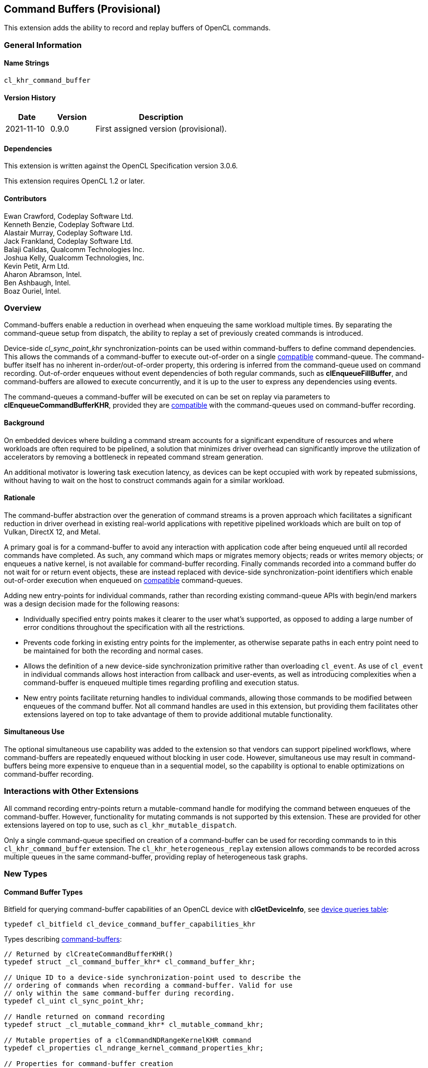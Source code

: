 // Copyright 2018-2021 The Khronos Group. This work is licensed under a
// Creative Commons Attribution 4.0 International License; see
// http://creativecommons.org/licenses/by/4.0/

[[cl_khr_command_buffer]]
== Command Buffers (Provisional)

This extension adds the ability to record and replay buffers of OpenCL commands.

=== General Information

==== Name Strings

`cl_khr_command_buffer`

==== Version History

[cols="1,1,3",options="header",]
|====
| *Date*     | *Version* | *Description*
| 2021-11-10 | 0.9.0     | First assigned version (provisional).
|====

==== Dependencies

This extension is written against the OpenCL Specification version 3.0.6.

This extension requires OpenCL 1.2 or later.

==== Contributors

Ewan Crawford, Codeplay Software Ltd. +
Kenneth Benzie, Codeplay Software Ltd. +
Alastair Murray, Codeplay Software Ltd. +
Jack Frankland, Codeplay Software Ltd. +
Balaji Calidas, Qualcomm Technologies Inc. +
Joshua Kelly, Qualcomm Technologies, Inc. +
Kevin Petit, Arm Ltd. +
Aharon Abramson, Intel. +
Ben Ashbaugh, Intel. +
Boaz Ouriel, Intel. +

=== Overview

Command-buffers enable a reduction in overhead when enqueuing the same
workload multiple times. By separating the command-queue setup from dispatch,
the ability to replay a set of previously created commands is introduced.

Device-side _cl_sync_point_khr_ synchronization-points can be used within
command-buffers to define command dependencies. This allows the commands of a
command-buffer to execute out-of-order on a single <<compatible, compatible>>
command-queue. The command-buffer itself has no inherent in-order/out-of-order
property, this ordering is inferred from the command-queue used on command
recording. Out-of-order enqueues without event dependencies of both regular
commands, such as *clEnqueueFillBuffer*, and command-buffers are allowed to
execute concurrently, and it is up to the user to express any dependencies using
events.

The command-queues a command-buffer will be executed on can be set on replay via
parameters to *clEnqueueCommandBufferKHR*, provided they are
<<compatible, compatible>> with the command-queues used on command-buffer
recording.

==== Background

On embedded devices where building a command stream accounts for a significant
expenditure of resources and where workloads are often required to be pipelined,
a solution that minimizes driver overhead can significantly improve the
utilization of accelerators by removing a bottleneck in repeated command stream
generation.

An additional motivator is lowering task execution latency, as devices can be
kept occupied with work by repeated submissions, without having to wait on
the host to construct commands again for a similar workload.

==== Rationale

The command-buffer abstraction over the generation of command streams is a
proven approach which facilitates a significant reduction in driver overhead in
existing real-world applications with repetitive pipelined workloads which are
built on top of Vulkan, DirectX 12, and Metal.

A primary goal is for a command-buffer to avoid any interaction with
application code after being enqueued until all recorded commands have
completed. As such, any command which maps or migrates memory objects; reads
or writes memory objects; or enqueues a native kernel, is not available for
command-buffer recording. Finally commands recorded into a command buffer do
not wait for or return event objects, these are instead replaced with
device-side synchronization-point identifiers which enable out-of-order
execution when enqueued on <<compatible, compatible>> command-queues.

Adding new entry-points for individual commands, rather than recording existing
command-queue APIs with begin/end markers was a design decision made for the
following reasons:

* Individually specified entry points makes it clearer to the user what's
  supported, as opposed to adding a large number of error conditions
  throughout the specification with all the restrictions.

* Prevents code forking in existing entry points for the implementer, as
  otherwise separate paths in each entry point need to be maintained for both
  the recording and normal cases.

* Allows the definition of a new device-side synchronization primitive rather
  than overloading `cl_event`. As use of `cl_event` in individual commands
  allows host interaction from callback and user-events, as well as introducing
  complexities when a command-buffer is enqueued multiple times regarding
  profiling and execution status.

* New entry points facilitate returning handles to individual commands, allowing
  those commands to be modified between enqueues of the command buffer. Not all
  command handles are used in this extension, but providing them facilitates
  other extensions layered on top to take advantage of them to provide additional
  mutable functionality.

==== Simultaneous Use

The optional simultaneous use capability was added to the extension so that
vendors can support pipelined workflows, where command-buffers are repeatedly
enqueued without blocking in user code. However, simultaneous use may result in
command-buffers being more expensive to enqueue than in a sequential model, so
the capability is optional to enable optimizations on command-buffer recording.

=== Interactions with Other Extensions

All command recording entry-points return a mutable-command handle for
modifying the command between enqueues of the command-buffer. However,
functionality for mutating commands is not supported by this
extension. These are provided for other extensions layered on top to use,
such as `cl_khr_mutable_dispatch`.

Only a single command-queue specified on creation of a command-buffer can
be used for recording commands to in this `cl_khr_command_buffer` extension.
The `cl_khr_heterogeneous_replay` extension allows commands to be recorded across
multiple queues in the same command-buffer, providing replay of heterogeneous
task graphs.

=== New Types

====  Command Buffer Types

Bitfield for querying command-buffer capabilities of an OpenCL device with
*clGetDeviceInfo*, see <<command-buffer-queries, device queries table>>:
[source]
----
typedef cl_bitfield cl_device_command_buffer_capabilities_khr
----

Types describing <<command-buffers, command-buffers>>:

[source]
----
// Returned by clCreateCommandBufferKHR()
typedef struct _cl_command_buffer_khr* cl_command_buffer_khr;

// Unique ID to a device-side synchronization-point used to describe the
// ordering of commands when recording a command-buffer. Valid for use
// only within the same command-buffer during recording.
typedef cl_uint cl_sync_point_khr;

// Handle returned on command recording
typedef struct _cl_mutable_command_khr* cl_mutable_command_khr;

// Mutable properties of a clCommandNDRangeKernelKHR command
typedef cl_properties cl_ndrange_kernel_command_properties_khr;

// Properties for command-buffer creation
typedef cl_properties cl_command_buffer_properties_khr;

// Bitfield representing flags for command-buffers
typedef cl_bitfield cl_command_buffer_flags_khr;

// Enumerated type for use in clGetCommandBufferInfoKHR()
typedef cl_uint cl_command_buffer_info_khr;

// Return type for CL_COMMAND_BUFFER_STATE_KHR in clGetCommandBufferInfoKHR()
typedef cl_uint cl_command_buffer_state_khr;
----

=== New API Functions

Command-buffer entry points from <<command-buffers, Section 5.X>>:
[source]
----
cl_command_buffer_khr clCreateCommandBufferKHR(
    cl_uint num_queues,
    const cl_command_queue* queues,
    const cl_command_buffer_properties_khr* properties,
    cl_int* errcode_ret);

cl_int clRetainCommandBufferKHR(cl_command_buffer_khr command_buffer);

cl_int clReleaseCommandBufferKHR(cl_command_buffer_khr command_buffer);

cl_int clFinalizeCommandBufferKHR(cl_command_buffer_khr command_buffer);

cl_int clEnqueueCommandBufferKHR(
    cl_uint num_queues,
    cl_command_queue* queues,
    cl_command_buffer_khr command_buffer,
    cl_uint num_events_in_wait_list,
    const cl_event* event_wait_list,
    cl_event* event);

cl_int clCommandBarrierWithWaitListKHR(
    cl_command_buffer_khr command_buffer,
    cl_command_queue command_queue,
    cl_uint num_sync_points_in_wait_list,
    const cl_sync_point_khr* sync_point_wait_list,
    cl_sync_point_khr* sync_point,
    cl_mutable_command_khr* mutable_handle);

cl_int clCommandCopyBufferKHR(
    cl_command_buffer_khr command_buffer,
    cl_command_queue command_queue,
    cl_mem src_buffer,
    cl_mem dst_buffer,
    size_t src_offset,
    size_t dst_offset,
    size_t size,
    cl_uint num_sync_points_in_wait_list,
    const cl_sync_point_khr* sync_point_wait_list,
    cl_sync_point_khr* sync_point,
    cl_mutable_command_khr* mutable_handle);

cl_int clCommandCopyBufferRectKHR(
    cl_command_buffer_khr command_buffer,
    cl_command_queue command_queue,
    cl_mem src_buffer,
    cl_mem dst_buffer,
    const size_t* src_origin,
    const size_t* dst_origin,
    const size_t* region,
    size_t src_row_pitch,
    size_t src_slice_pitch,
    size_t dst_row_pitch,
    size_t dst_slice_pitch,
    cl_uint num_sync_points_in_wait_list,
    const cl_sync_point_khr* sync_point_wait_list,
    cl_sync_point_khr* sync_point,
    cl_mutable_command_khr* mutable_handle);

cl_int clCommandCopyBufferToImageKHR(
    cl_command_buffer_khr command_buffer,
    cl_command_queue command_queue,
    cl_mem src_buffer,
    cl_mem dst_image,
    size_t src_offset,
    const size_t* dst_origin,
    const size_t* region,
    cl_uint num_sync_points_in_wait_list,
    const cl_sync_point_khr* sync_point_wait_list,
    cl_sync_point_khr* sync_point,
    cl_mutable_command_khr* mutable_handle);

cl_int clCommandCopyImageKHR(
    cl_command_buffer_khr command_buffer,
    cl_command_queue command_queue,
    cl_mem src_image,
    cl_mem dst_image,
    const size_t* src_origin,
    const size_t* dst_origin,
    const size_t* region,
    cl_uint num_sync_points_in_wait_list,
    const cl_sync_point_khr* sync_point_wait_list,
    cl_sync_point_khr* sync_point,
    cl_mutable_command_khr* mutable_handle);

cl_int clCommandCopyImageToBufferKHR(
    cl_command_buffer_khr command_buffer,
    cl_command_queue command_queue,
    cl_mem src_image,
    cl_mem dst_buffer,
    const size_t* src_origin,
    const size_t* region,
    size_t dst_offset,
    cl_uint num_sync_points_in_wait_list,
    const cl_sync_point_khr* sync_point_wait_list,
    cl_sync_point_khr* sync_point,
    cl_mutable_command_khr* mutable_handle);

cl_int clCommandFillBufferKHR(
    cl_command_buffer_khr command_buffer,
    cl_command_queue command_queue,
    cl_mem buffer,
    const void* pattern,
    size_t pattern_size,
    size_t offset,
    size_t size,
    cl_uint num_sync_points_in_wait_list,
    const cl_sync_point_khr* sync_point_wait_list,
    cl_sync_point_khr* sync_point,
    cl_mutable_command_khr* mutable_handle);

cl_int clCommandFillImageKHR(
    cl_command_buffer_khr command_buffer,
    cl_command_queue command_queue,
    cl_mem image,
    const void* fill_color,
    const size_t* origin,
    const size_t* region,
    cl_uint num_sync_points_in_wait_list,
    const cl_sync_point_khr* sync_point_wait_list,
    cl_sync_point_khr* sync_point,
    cl_mutable_command_khr* mutable_handle);

cl_int clCommandNDRangeKernelKHR(
    cl_command_buffer_khr command_buffer,
    cl_command_queue command_queue,
    const cl_ndrange_kernel_command_properties_khr* properties,
    cl_kernel kernel,
    cl_uint work_dim,
    const size_t* global_work_offset,
    const size_t* global_work_size,
    const size_t* local_work_size,
    cl_uint num_sync_points_in_wait_list,
    const cl_sync_point_khr* sync_point_wait_list,
    cl_sync_point_khr* sync_point,
    cl_mutable_command_khr* mutable_handle);

cl_int clGetCommandBufferInfoKHR(
    cl_command_buffer_khr command_buffer,
    cl_command_buffer_info_khr param_name,
    size_t param_value_size,
    void* param_value,
    size_t* param_value_size_ret);
----


=== New API Enums

Enums for querying device command-buffer capabilities with
*clGetDeviceInfo*, see <<command-buffer-queries, device queries table>>:

[source]
----
// Accepted values for the param_name parameter to clGetDeviceInfo
CL_DEVICE_COMMAND_BUFFER_CAPABILITIES_KHR              0x12A9
CL_DEVICE_COMMAND_BUFFER_REQUIRED_QUEUE_PROPERTIES_KHR 0x12AA

// Bits for cl_device_command_buffer_capabilities_khr bitfield
CL_COMMAND_BUFFER_CAPABILITY_KERNEL_PRINTF_KHR        (0x1 << 0)
CL_COMMAND_BUFFER_CAPABILITY_DEVICE_SIDE_ENQUEUE_KHR  (0x1 << 1)
CL_COMMAND_BUFFER_CAPABILITY_SIMULTANEOUS_USE_KHR     (0x1 << 2)
CL_COMMAND_BUFFER_CAPABILITY_OUT_OF_ORDER_KHR         (0x1 << 3)

// Values for cl_command_buffer_state_khr
CL_COMMAND_BUFFER_STATE_RECORDING_KHR              0x0
CL_COMMAND_BUFFER_STATE_EXECUTABLE_KHR             0x1
CL_COMMAND_BUFFER_STATE_PENDING_KHR                0x2
CL_COMMAND_BUFFER_STATE_INVALID_KHR                0x3
----

Enums for base <<command-buffer, command-buffers>> functionality:

[source]
----
// Error codes
CL_INVALID_COMMAND_BUFFER_KHR                      -1138
CL_INVALID_SYNC_POINT_WAIT_LIST_KHR                -1139
CL_INCOMPATIBLE_COMMAND_QUEUE_KHR                  -1140

// Bitfield to clCreateCommandBufferKHR
CL_COMMAND_BUFFER_FLAGS_KHR                        0x1293

// Bits for cl_command_buffer_flags_khr bitfield
CL_COMMAND_BUFFER_SIMULTANEOUS_USE_KHR             (0x1 << 0)

// cl_command_buffer_info_khr queries to clGetCommandBufferInfoKHR
CL_COMMAND_BUFFER_QUEUES_KHR                       0x1294
CL_COMMAND_BUFFER_NUM_QUEUES_KHR                   0x1295
CL_COMMAND_BUFFER_REFERENCE_COUNT_KHR              0x1296
CL_COMMAND_BUFFER_STATE_KHR                        0x1297
CL_COMMAND_BUFFER_PROPERTIES_ARRAY_KHR             0x1298

// cl_event command-buffer enqueue command type
CL_COMMAND_COMMAND_BUFFER_KHR                      0x12A8
----

=== Modifications to section 4.2 of the OpenCL API Specification

Add to *Table 5*, _Device Queries_, of section 4.2:
[[command-buffer-queries]]
[cols="1,1,4",options="header"]
|====
| cl_device_info
| Return Type
| Description

| `CL_DEVICE_COMMAND_BUFFER_CAPABILITIES_KHR`
| `cl_device_command_buffer_capabilities_khr`
| Describes device command-buffer capabilities, encoded as bits in a bitfield.
  Supported capabilities are:

  `CL_COMMAND_BUFFER_CAPABILITY_KERNEL_PRINTF_KHR` Device supports the ability
  to record commands that execute kernels which contain printf calls.

  `CL_COMMAND_BUFFER_CAPABILITY_DEVICE_SIDE_ENQUEUE_KHR` Device supports the
  ability to record commands that execute kernels which contain device-side
  kernel-enqueue calls.

  `CL_COMMAND_BUFFER_CAPABILITY_SIMULTANEOUS_USE_KHR` Device supports the
  command-buffers having a <<pending_count, Pending Count>> that exceeds 1.

  `CL_COMMAND_BUFFER_CAPABILITY_OUT_OF_ORDER_KHR` Device supports the ability
  to record command-buffers to out-of-order command-queues.

| `CL_DEVICE_COMMAND_BUFFER_REQUIRED_QUEUE_PROPERTIES_KHR`
| `cl_command_queue_properties`
| Bitmask of the minimum properties with which a command-queue must be created
  to allow a command-buffer to be executed on it. It is valid for a
  command-queue to be created with extra properties in addition to this
  base requirement and still be compatible with command-buffer execution.
|====

[[command-buffers]]
=== Add new section "Section 5.X - Command Buffers" to OpenCL API Specification

A _command-buffer_ object represents a series of operations to be enqueued
on one or more command-queues without any application code interaction.
Grouping the operations together allows efficient enqueuing of repetitive
operations, as well as enabling driver optimizations.

Command-buffers are _sequential use_ by default, but may also be set to
_simultaneous use_ on creation if the device optionally supports this
capability. A sequential use command-buffer must have a <<pending_count,
Pending Count>> of 0 or 1. The simultaneous use capability removes this
restriction and allows command-buffers to have a <<pending_count, Pending
Count>> greater than 1.

[[compatible]]
Command-buffers are created using an ordered list of command-queues that
commands are recorded to and execute on by default. These command-queues can be
replaced on command-buffer enqueue with different command-queues, provided for
each element in the replacement list the substitute command-queue is compatible
with the command-queue used on command-buffer creation. Where a _compatible_
command-queue is defined as a command-queue with identical properties targeting
the same device and in the same OpenCL context.


==== Add new section "Section 5.X.1 - Command Buffer Lifecycle"

A command-buffer is always in one of the following states:

[[recording]]
Recording:: Initial state of a command-buffer on creation, where commands can be
recorded to the command-buffer.

[[executable]]
Executable:: State after command recording has finished with
*clFinalizeCommandBufferKHR* and the command-buffer may be enqueued.

[[pending]]
Pending:: Once a command-buffer has been enqueued to a command-queue it enters
the Pending state until completion, at which point it moves back to the
<<executable, Executable>> state.

[[invalid]]
Invalid:: A command-buffer can enter the Invalid state if a resource that was
used in a command has been modified or freed. The only valid operation to
perform on a command-buffer in the Invalid state is to call
*clReleaseCommandBufferKHR* for each of the reference counts the application
owns.

image::images/commandbuffer_lifecycle.svg[align="center", title="Lifecycle of a command-buffer."]

[[pending_count]]
The Pending Count is the number of copies of the command
buffer in the <<pending, Pending>> state. By default a command-buffer's Pending
Count must be 0 or 1. If the command-buffer was created with
`CL_COMMAND_BUFFER_SIMULTANEOUS_USE_KHR` then the command-buffer may have a
Pending Count greater than 1.

==== Add new section "Section 5.X.2 - Creating Command Buffer Objects"

The function
indexterm:[clCreateCommandBufferKHR]
[source]
----
cl_command_buffer clCreateCommandBufferKHR(
    cl_uint num_queues,
    const cl_command_queue* queues,
    const cl_command_buffer_properties_khr* properties,
    cl_int* errcode_ret);
----
Is used to create a command-buffer that can record commands to the specified
queues.

[NOTE]
====
Upon creation the command-buffer is defined as being in the
<<recording, Recording>> state, in order for the command-buffer to be enqueued
it must first be finalized using *clFinalizeCommandBufferKHR* after which no
further commands can be recorded. A command-buffer is submitted for execution
on command-queues with a call to *clEnqueueCommandBufferKHR*.
====

_num_queues_ The number of command-queues listed in _queues_. This extension
only supports a single command-queue, so this **must** be one.

_queues_  Is a pointer to a command-queue that the command-buffer commands will
be recorded to. _queues_ must be a non-`NULL` value.

_properties_  Specifies a list of properties for the command-buffer and their
corresponding values. Each property name is immediately followed by the
corresponding desired value. The list is terminated with 0.
The list of supported properties is described in the table below. If a
supported property and its value is not specified in properties, its
default value will be used. _properties_ can be `NULL` in which case the
default values for supported command-buffer properties will be used.

.*clCreateCommandBufferKHR* properties
[cols=",,",options="header",]
|====
| *Recording Properties*
| *Property Value*
| *Description*

| *CL_COMMAND_BUFFER_FLAGS_KHR*
| `cl_command_buffer_flags_khr`
| This is a bitfield and can be set to a combination of the following values:

  `CL_COMMAND_BUFFER_SIMULTANEOUS_USE_KHR` - Allow multiple instances of the
  command-buffer to be submitted to the device for execution. If set, devices
  must support `CL_COMMAND_BUFFER_CAPABILITY_SIMULTANEOUS_USE_KHR`.
  
  The default value of this property is `0`.
|====

_errcode_ret_ Returns an appropriate error code. If _errcode_ret_ is `NULL`, no
error code is returned.

*clCreateCommandBufferKHR* returns a valid non-zero command-buffer and
_errcode_ret_ is set to `CL_SUCCESS` if the command-buffer is created
successfully. Otherwise, it returns a `NULL` value with one of the following
error values returned in _errcode_ret_:

* `CL_INVALID_COMMAND_QUEUE` if any command-queue in _queues_ is not a valid
  command-queue.

* `CL_INCOMPATIBLE_COMMAND_QUEUE_KHR` if any command-queue in _queues_ is an
  out-of-order command-queue and the device associated with the command-queue
  does not support the `CL_COMMAND_BUFFER_CAPABILITY_OUT_OF_ORDER_KHR`
  capability.

* `CL_INCOMPATIBLE_COMMAND_QUEUE_KHR` if the properties of any command-queue in
  _queues_ does not contain the minimum properties specified by
  `CL_DEVICE_COMMAND_BUFFER_REQUIRED_QUEUE_PROPERTIES_KHR`.

* `CL_INVALID_CONTEXT` if all the command-queues in _queues_ do not have the
  same OpenCL context.

* `CL_INVALID_VALUE` if _num_queues_ is not one.

* `CL_INVALID_VALUE` if _queues_ is `NULL`.

* `CL_INVALID_VALUE` if values specified in _properties_ are not valid, or if
  the same property name is specified more than once.

* `CL_INVALID_PROPERTY` if values specified in _properties_ are valid but are
  not supported by all the devices associated with command-queues in _queues_.

* `CL_OUT_OF_RESOURCES` if there is a failure to allocate resources
  required by the OpenCL implementation on the device.

* `CL_OUT_OF_HOST_MEMORY` if there is a failure to allocate resources
  required by the OpenCL implementation on the host.

The function
indexterm:[clRetainCommandBufferKHR]
[source]
----
cl_int clRetainCommandBufferKHR(cl_command_buffer_khr command_buffer)
----
Increments the _command_buffer_ reference count.

[NOTE]
====
A command-buffer object updates the reference count for objects such as
buffers, images, and kernels used as parameters for commands recorded to the
command-buffer.

For example, recording a ND-range kernel via *clCommandNDRangeKernel* into a
command-buffer and then releasing the kernel object will still allow continued
safe use of the command-buffer. As the reference count of the kernel object
will have been incremented when the command was recorded, and then on
command-buffer release the kernel reference count will be decremented. If at
that point the kernel reference count reaches 0, the kernel object will be
freed.
====

_command_buffer_ Specifies the command-buffer to retain.

*clRetainCommandBufferKHR* returns `CL_SUCCESS` if the function is executed
successfully. Otherwise, it returns one of the following errors:

* `CL_INVALID_COMMAND_BUFFER_KHR` if _command_buffer_ is not a valid
  command-buffer.

* `CL_OUT_OF_RESOURCES` if there is a failure to allocate resources required by
  the OpenCL implementation on the device.

* `CL_OUT_OF_HOST_MEMORY` if there is a failure to allocate resources required by
  the OpenCL implementation on the host.

The function
indexterm:[clReleaseCommandBufferKHR]
[source]
----
cl_int clReleaseCommandBufferKHR(cl_command_buffer_khr command_buffer)
----
Decrements the _command_buffer_ reference count.

[NOTE]
====
After the _command_buffer_ reference count becomes zero and has finished
execution, the command-buffer is deleted.
====

_command_buffer_ Specifies the command-buffer to release.

*clReleaseCommandBufferKHR* returns `CL_SUCCESS` if the function is executed
successfully. Otherwise, it returns one of the following errors:

* `CL_INVALID_COMMAND_BUFFER_KHR` if _command_buffer_ is not a valid
  command-buffer.

* `CL_OUT_OF_RESOURCES` if there is a failure to allocate resources
  required by the OpenCL implementation on the device.

* `CL_OUT_OF_HOST_MEMORY` if there is a failure to allocate resources
  required by the OpenCL implementation on the host.

==== Add new section "Section 5.X.2 - Enqueuing a Command Buffer"

The function
indexterm:[clFinalizeCommandBufferKHR]
[source]
----
cl_int clFinalizeCommandBufferKHR(cl_command_buffer_khr command_buffer);
----
Finalizes command recording ready for enqueuing the command-buffer on a
command-queue.

[NOTE]
====
*clFinalizeCommandBufferKHR* places the command-buffer in the
<<executable, Executable>> state where commands can no longer be recorded, at
this point the command-buffer is ready to be enqueued.
====

_command_buffer_ Refers to a valid command-buffer object.

*clFinalizeCommandBufferKHR* returns `CL_SUCCESS` if the function is executed
successfully. Otherwise, it returns one of the following errors:

* `CL_INVALID_COMMAND_BUFFER_KHR` if _command_buffer_ is not a valid
  command-buffer.

* `CL_OUT_OF_RESOURCES` if there is a failure to allocate resources required by
  the OpenCL implementation on the device.

* `CL_OUT_OF_HOST_MEMORY` if there is a failure to allocate resources required
  by the OpenCL implementation on the host.

The function
indexterm:[clEnqueueCommandBufferKHR]
[source]
----
cl_int clEnqueueCommandBufferKHR(
    cl_uint num_queues,
    cl_command_queue* queues,
    cl_command_buffer_khr command_buffer,
    cl_uint num_events_in_wait_list,
    const cl_event* event_wait_list,
    cl_event* event);
----
Enqueues a command-buffer to execute on command-queues specified by _queues_,
or on default command-queues used during recording if _queues_ is empty.

[NOTE]
====
To enqueue a command-buffer it must be in a <<executable, Executable>> state,
see *clFinalizeCommandBufferKHR*.
====

_num_queues_ The number of command-queues listed in _queues_.

_queues_  A pointer to an ordered list of command-queues
<<compatible, compatible>> with the command-queues used on recording. _queues_
can be `NULL` in which case the default command-queues used on command-buffer
creation are used and _num_queues_ must be 0.

_command_buffer_ Refers to a valid command-buffer object.

_event_wait_list_, _num_events_in_wait_list_ Specify events that need to
complete before this particular command can be executed. If
_event_wait_list_ is `NULL`, then this particular command does not wait
on any event to complete. If _event_wait_list_ is `NULL`,
_num_events_in_wait_list_ must be 0. If event_wait_list is not `NULL`,
the list of events pointed to by _event_wait_list_ must be valid and
_num_events_in_wait_list_ must be greater than 0. The events specified
in _event_wait_list_ act as synchronization points. The context associated
with events in _event_wait_list_ and command_queue must be the same. The memory
associated with _event_wait_list_ can be reused or freed after the function
returns.

_event_ Returns an event object that identifies this command and
can be used to query for profiling information or queue a wait for this
particular command to complete. _event_ can be `NULL` in which case it will not
be possible for the application to wait on this command or query it for
profiling information.

*clEnqueueCommandBufferKHR* returns `CL_SUCCESS` if the command-buffer
execution was successfully queued, or one of the errors below:

* `CL_INVALID_COMMAND_BUFFER_KHR` if _command_buffer_ is not a valid
  command-buffer.

* `CL_INVALID_OPERATION` if _command_buffer_ has not been finalized.

* `CL_INVALID_OPERATION` if _command_buffer_ was not created with the
  `CL_COMMAND_BUFFER_SIMULTANEOUS_USE_KHR` flag and is in the <<pending,
  Pending>> state.

* `CL_INVALID_VALUE` if _queues_ is `NULL` and _num_queues_ is > 0, or _queues_
  is not `NULL` and _num_queues_ is 0.

* `CL_INVALID_VALUE` if _num_queues_ is > 0 and not the same value as
  _num_queues_ set on _command_buffer_ creation.

* `CL_INVALID_COMMAND_QUEUE` if _command_queue_ is not a valid command-queue.

* `CL_INCOMPATIBLE_COMMAND_QUEUE_KHR` if any element of _queues_ is not
  <<compatible, compatible>>  with the command-queue set on _command_buffer_
  creation at the same list index.

* `CL_INVALID_CONTEXT` if any element of _queues_ does not have the same
  context as the command-queue set on _command_buffer_ creation at the same list
  index.

* `CL_INVALID_CONTEXT` if context associated with _command_buffer_ and
  events in _event_wait_list_ are not the same.

* `CL_OUT_OF_RESOURCES` if there is a failure to queue the execution instance of
  _command_buffer_ on the command-queues because of insufficient resources
  needed to execute _command_buffer_.

* `CL_INVALID_EVENT_WAIT_LIST` if _event_wait_list_ is `NULL` and
  _num_events_in_wait_list_ > 0, or _event_wait_list_ is not `NULL`
  and _num_events_in_wait_list_ is 0, or if event objects in
  _event_wait_list_ are not valid events.

* `CL_OUT_OF_RESOURCES` if there is a failure to allocate resources required by
  the OpenCL implementation on the device.

* `CL_OUT_OF_HOST_MEMORY` if there is a failure to allocate resources required
  by the OpenCL implementation on the host.

==== Add new section "Section 5.X.3 - Recording Commands to a Command Buffer"

The function
indexterm:[clCommandBarrierWithWaitListKHR]
[source]
----
cl_int clCommandBarrierWithWaitListKHR(
      cl_command_buffer_khr command_buffer,
      cl_command_queue command_queue,
      cl_uint num_sync_points_in_wait_list,
      const cl_sync_point_khr* sync_point_wait_list,
      cl_sync_point_khr* sync_point,
      cl_mutable_command_khr* mutable_handle);
----
Records a barrier operation used as a synchronization point.

[NOTE]
====
*clCommandBarrierWithWaitListKHR* Waits for either a list of
synchronization-points to complete, or if the list is empty it waits for all
commands previously recorded in _command_buffer_ to complete before it
completes. This command blocks command execution, that is, any following
commands recorded after it do not execute until it completes.
====

_command_buffer_ Refers to a valid command-buffer object.

_command_queue_ Specifies the command-queue the command will be recorded to.
Parameter is unused by this extension as only a single command-queue is
supported and **must** be `NULL`.

_sync_point_wait_list_, _num_sync_points_in_wait_list_ Specify
synchronization-points that need to complete before this
particular command can be executed.

If _sync_point_wait_list_ is `NULL`, _num_sync_points_in_wait_list_
must be 0. If _sync_point_wait_list_ is not `NULL`, the list of
synchronization-points pointed to by _sync_point_wait_list_ must be
valid and _num_sync_points_in_wait_list_ must be greater than 0.
The synchronization-points specified in _sync_point_wait_list_ are
*device side* synchronization-points. The command-buffer associated
with synchronization-points in _sync_point_wait_list_ must be the same
as _command_buffer_. The memory associated with _sync_point_wait_list_
can be reused or freed after the function returns.

If _sync_point_wait_list_ is `NULL`, then this particular command
waits until all previous recorded commands to _command_queue_ have
completed.

_sync_point_ Returns a synchronization-point ID that identifies this particular
command. Synchronization-point objects are unique and can be used to
identify this barrier command later on. _sync_point_ can be `NULL` in
which case it will not be possible for the application to record a wait
for this command to complete. If the _sync_point_wait_list_ and the
_sync_point_ arguments are not `NULL`, the _sync_point_ argument
should not refer to an element of the _sync_point_wait_list_ array.

_mutable_handle_ Returns a handle to the command. Handle is unused by
this extension and must be passed as `NULL`.

*clCommandBarrierWithWaitListKHR* returns `CL_SUCCESS` if the function is
executed successfully. Otherwise, it returns one of the following errors:

* `CL_INVALID_COMMAND_QUEUE` if _command_queue_ is not `NULL`.

* `CL_INVALID_COMMAND_BUFFER_KHR` if _command_buffer_ is not a valid
  command-buffer.

* `CL_INVALID_CONTEXT` if the context associated with _command_queue_ and
  _command_buffer_ is not the same.

* `CL_INVALID_OPERATION` if _command_buffer_ has been finalized.

* `CL_INVALID_VALUE` if _mutable_handle_ is not `NULL`.

* `CL_INVALID_SYNC_POINT_WAIT_LIST_KHR` if _sync_point_wait_list_ is `NULL` and
  _num_sync_points_in_wait_list_ is > 0, or _sync_point_wait_list_ is not
  `NULL` and _num_sync_points_in_wait_list_ is 0, or if
  synchronization-point objects in _sync_point_wait_list_ are not valid
  synchronization-points.

* `CL_OUT_OF_RESOURCES` if there is a failure to allocate resources required by
  the OpenCL implementation on the device.

* `CL_OUT_OF_HOST_MEMORY` if there is a failure to allocate resources required by
  the OpenCL implementation on the host.

The function
indexterm:[clCommandCopyBufferKHR]
[source]
----
cl_int clCommandCopyBufferKHR(
    cl_command_buffer_khr command_buffer,
    cl_command_queue command_queue,
    cl_mem src_buffer,
    cl_mem dst_buffer,
    size_t src_offset,
    size_t dst_offset,
    size_t size,
    cl_uint num_sync_points_in_wait_list,
    const cl_sync_point_khr* sync_point_wait_list,
    cl_sync_point_khr* sync_point,
    cl_mutable_command_khr* mutable_handle);
----
Records a command to copy from one buffer object to another.

_command_buffer_ Refers to a valid command-buffer object.

_command_queue_ Specifies the command-queue the command will be recorded to.
Parameter is unused by this extension as only a single command-queue is
supported and **must** be `NULL`.

_src_buffer_, _dst_buffer_, _src_offset_, _dst_offset_, _size_ Refer to
*clEnqueueCopyBuffer*.

_sync_point_wait_list_, _num_sync_points_in_wait_list_ Specify
synchronization-points that need to complete before this
particular command can be executed.

If _sync_point_wait_list_ is `NULL`, _num_sync_points_in_wait_list_
must be 0. If _sync_point_wait_list_ is not `NULL`, the list of
synchronization-points pointed to by _sync_point_wait_list_ must be
valid and _num_sync_points_in_wait_list_ must be greater than 0.
The synchronization-points specified in _sync_point_wait_list_ are
*device side* synchronization-points. The command-buffer associated
with synchronization-points in _sync_point_wait_list_ must be the same
as _command_buffer_. The memory associated with _sync_point_wait_list_
can be reused or freed after the function returns.

_sync_point_ Returns a synchronization-point ID that identifies this particular
command. Synchronization-point objects are unique and can be used to
identify this command later on. _sync_point_ can be `NULL` in which case it
will not be possible for the application to record a wait for this command to
complete. If the _sync_point_wait_list_ and the _sync_point_ arguments are not
`NULL`, the _sync_point_ argument should not refer to an element of the
_sync_point_wait_list_ array.

_mutable_handle_ Returns a handle to the command. Handle is unused by
this extension and must be passed as `NULL`.

*clCommandCopyBufferKHR* returns `CL_SUCCESS` if the function is executed
successfully. Otherwise, it returns the errors defined by
*clEnqueueCopyBuffer* except:

`CL_INVALID_COMMAND_QUEUE` is replaced with:

* `CL_INVALID_COMMAND_QUEUE` if _command_queue_ is not `NULL`.

`CL_INVALID_CONTEXT` is replaced with:

* `CL_INVALID_CONTEXT` if the context associated with _command_queue_,
  _command_buffer_, _src_buffer_, and _dst_buffer_ are not the same.

`CL_INVALID_EVENT_WAIT_LIST` is replaced with:

* `CL_INVALID_SYNC_POINT_WAIT_LIST_KHR` if _sync_point_wait_list_ is `NULL` and
  _num_sync_points_in_wait_list_ is > 0, or _sync_point_wait_list_ is not
  `NULL` and _num_sync_points_in_wait_list_ is 0, or if
  synchronization-point objects in _sync_point_wait_list_ are not valid
  synchronization-points.

New errors:

* `CL_INVALID_COMMAND_BUFFER_KHR` if _command_buffer_ is not a valid
  command-buffer.

* `CL_INVALID_OPERATION` if _command_buffer_ has been finalized.

* `CL_INVALID_VALUE` if _mutable_handle_ is not `NULL`.

The function
indexterm:[clCommandCopyBufferRectKHR]
[source]
----
cl_int clCommandCopyBufferRectKHR(
    cl_command_buffer_khr command_buffer,
    cl_command_queue command_queue,
    cl_mem src_buffer,
    cl_mem dst_buffer,
    const size_t* src_origin,
    const size_t* dst_origin,
    const size_t* region,
    size_t src_row_pitch,
    size_t src_slice_pitch,
    size_t dst_row_pitch,
    size_t dst_slice_pitch,
    cl_uint num_sync_points_in_wait_list,
    const cl_sync_point_khr* sync_point_wait_list,
    cl_sync_point_khr* sync_point,
    cl_mutable_command_khr* mutable_handle);
----
Records a command to copy a rectangular region from a buffer object to another
buffer object.

[NOTE]
====
*clCommandCopyBufferRectKHR* records a command to copy a 2D or 3D rectangular
region from the buffer object identified by _src_buffer_ to a 2D or 3D region
in the buffer object identified by _dst_buffer_. Copying begins at the source
offset and destination offset which are computed as described in the
description for _src_origin_ and _dst_origin_.

Each byte of the region's width is copied from the source offset to the
destination offset. After copying each width, the source and destination
offsets are incremented by their respective source and destination row
pitches. After copying each 2D rectangle, the source and destination offsets
are incremented by their respective source and destination slice pitches.
====

_command_buffer_ Refers to a valid command-buffer object.

_command_queue_ Specifies the command-queue the command will be recorded to.
Parameter is unused by this extension as only a single command-queue is
supported and **must** be `NULL`.

_src_origin_, _dst_origin_, _region_, _src_row_pitch_, _src_slice_pitch_,
_dst_row_pitch_, _dst_slice_pitch_ Refer to *clEnqueueCopyBufferRect*.

_sync_point_wait_list_, _num_sync_points_in_wait_list_ Specify
synchronization-points that need to complete before this
particular command can be executed.

If _sync_point_wait_list_ is `NULL`, _num_sync_points_in_wait_list_
must be 0. If _sync_point_wait_list_ is not `NULL`, the list of
synchronization-points pointed to by _sync_point_wait_list_ must be
valid and _num_sync_points_in_wait_list_ must be greater than 0.
The synchronization-points specified in _sync_point_wait_list_ are
*device side* synchronization-points. The command-buffer associated
with synchronization-points in _sync_point_wait_list_ must be the same
as _command_buffer_. The memory associated with _sync_point_wait_list_
can be reused or freed after the function returns.

_sync_point_ Returns a synchronization-point ID that identifies this particular
command. Synchronization-point objects are unique and can be used to
identify this command later on. _sync_point_ can be `NULL` in which case it
will not be possible for the application to record a wait for this command to
complete. If the _sync_point_wait_list_ and the _sync_point_ arguments are not
`NULL`, the _sync_point_ argument should not refer to an element of the
_sync_point_wait_list_ array.

_mutable_handle_ may be `NULL`, however the command will still be mutable if
_command_buffer_ was created with `CL_MUTABLE_MEM_COMMANDS_ENABLE_KHR`.

*clCommandCopyBufferRectKHR* returns `CL_SUCCESS` if the function is executed
successfully. Otherwise, it returns the errors defined by
*clEnqueueCopyBufferRect* except:

`CL_INVALID_COMMAND_QUEUE` is replaced with:

* `CL_INVALID_COMMAND_QUEUE` if _command_queue_ is not `NULL`.

`CL_INVALID_CONTEXT` is replaced with:

* `CL_INVALID_CONTEXT` if the context associated with _command_queue_,
  _command_buffer_, _src_buffer_, and _dst_buffer_ are not the same.

`CL_INVALID_EVENT_WAIT_LIST` is replaced with:

* `CL_INVALID_SYNC_POINT_WAIT_LIST_KHR` if _sync_point_wait_list_ is `NULL` and
  _num_sync_points_in_wait_list_ is > 0, or _sync_point_wait_list_ is not
  `NULL` and _num_sync_points_in_wait_list_ is 0, or if
  synchronization-point objects in _sync_point_wait_list_ are not valid
  synchronization-points.

New errors:

* `CL_INVALID_COMMAND_BUFFER_KHR` if _command_buffer_ is not a valid
  command-buffer.

* `CL_INVALID_OPERATION` if _command_buffer_ has been finalized.

* `CL_INVALID_VALUE` if _mutable_handle_ is not `NULL`.

The function
indexterm:[clCommandCopyBufferToImageKHR]
[source]
----
cl_int clCommandCopyBufferToImageKHR(
    cl_command_buffer_khr command_buffer,
    cl_command_queue command_queue,
    cl_mem src_buffer,
    cl_mem dst_image,
    size_t src_offset,
    const size_t* dst_origin,
    const size_t* region,
    cl_uint num_sync_points_in_wait_list,
    const cl_sync_point_khr* sync_point_wait_list,
    cl_sync_point_khr* sync_point,
    cl_mutable_command_khr* mutable_handle);
----
Records a command to copy a buffer object to an image object.

_command_buffer_ Refers to a valid command-buffer object.

_command_queue_ Specifies the command-queue the command will be recorded to.
Parameter is unused by this extension as only a single command-queue is
supported and **must** be `NULL`.

_src_buffer_, _dst_image_, _src_offset_, _dst_origin_, _region_ Refer to
*clEnqueueCopyBufferToImage*

_sync_point_wait_list_, _num_sync_points_in_wait_list_ Specify
synchronization-points that need to complete before this
particular command can be executed.

If _sync_point_wait_list_ is `NULL`, _num_sync_points_in_wait_list_
must be 0. If _sync_point_wait_list_ is not `NULL`, the list of
synchronization-points pointed to by _sync_point_wait_list_ must be
valid and _num_sync_points_in_wait_list_ must be greater than 0.
The synchronization-points specified in _sync_point_wait_list_ are
*device side* synchronization-points. The command-buffer associated
with synchronization-points in _sync_point_wait_list_ must be the same
as _command_buffer_. The memory associated with _sync_point_wait_list_
can be reused or freed after the function returns.

_sync_point_ Returns a synchronization-point ID that identifies this particular
command. Synchronization-point objects are unique and can be used to
identify this command later on. _sync_point_ can be `NULL` in which case it
will not be possible for the application to record a wait for this command to
complete. If the _sync_point_wait_list_ and the _sync_point_ arguments are not
`NULL`, the _sync_point_ argument should not refer to an element of the
_sync_point_wait_list_ array.

_mutable_handle_ Returns a handle to the command. Handle is unused by
this extension and must be passed as `NULL`.

*clCommandCopyBufferToImageKHR* returns `CL_SUCCESS` if the function is executed
successfully. Otherwise, it returns the errors defined by
*clEnqueueCopyBufferToImage* except:

`CL_INVALID_COMMAND_QUEUE` is replaced with:

* `CL_INVALID_COMMAND_QUEUE` if _command_queue_ is not `NULL`.

`CL_INVALID_CONTEXT` is replaced with:

* `CL_INVALID_CONTEXT` if the context associated with _command_queue_,
  _command_buffer_, _src_buffer_, and _dst_image_ are not the same.

`CL_INVALID_EVENT_WAIT_LIST` is replaced with:

* `CL_INVALID_SYNC_POINT_WAIT_LIST_KHR` if _sync_point_wait_list_ is `NULL` and
  _num_sync_points_in_wait_list_ is > 0, or _sync_point_wait_list_ is not
  `NULL` and _num_sync_points_in_wait_list_ is 0, or if
  synchronization-point objects in _sync_point_wait_list_ are not valid
  synchronization-points.

New errors:

* `CL_INVALID_COMMAND_BUFFER_KHR` if _command_buffer_ is not a valid
  command-buffer.

* `CL_INVALID_OPERATION` if _command_buffer_ has been finalized.

* `CL_INVALID_VALUE` if _mutable_handle_ is not `NULL`.

The function
indexterm:[clCommandCopyImageKHR]
[source]
----
cl_int clCommandCopyImageKHR(
    cl_command_buffer_khr command_buffer,
    cl_command_queue command_queue,
    cl_mem src_image,
    cl_mem dst_image,
    const size_t* src_origin,
    const size_t* dst_origin,
    const size_t* region,
    cl_uint num_sync_points_in_wait_list,
    const cl_sync_point_khr* sync_point_wait_list,
    cl_sync_point_khr* sync_point,
    cl_mutable_command_khr* mutable_handle);
----
Records a command to copy image objects.

[NOTE]
====
It is currently a requirement that the _src_image_ and _dst_image_ image
memory objects for *clCommandCopyImageKHR* must have the exact same image
format, i.e. the cl_image_format descriptor specified when _src_image_ and
_dst_image_ are created must match.
====

_command_buffer_ Refers to a valid command-buffer object.

_command_queue_ Specifies the command-queue the command will be recorded to.
Parameter is unused by this extension as only a single command-queue is
supported and **must** be `NULL`.

_src_image_, _dst_image_, _src_origin_, _dst_origin_, _region_ Refer to
*clEnqueueCopyImage*.

_sync_point_wait_list_, _num_sync_points_in_wait_list_ Specify
synchronization-points that need to complete before this
particular command can be executed.

If _sync_point_wait_list_ is `NULL`, _num_sync_points_in_wait_list_
must be 0. If _sync_point_wait_list_ is not `NULL`, the list of
synchronization-points pointed to by _sync_point_wait_list_ must be
valid and _num_sync_points_in_wait_list_ must be greater than 0.
The synchronization-points specified in _sync_point_wait_list_ are
*device side* synchronization-points. The command-buffer associated
with synchronization-points in _sync_point_wait_list_ must be the same
as _command_buffer_. The memory associated with _sync_point_wait_list_
can be reused or freed after the function returns.

_sync_point_ Returns a synchronization-point ID that identifies this particular
command. Synchronization-point objects are unique and can be used to
identify this command later on. _sync_point_ can be `NULL` in which case it
will not be possible for the application to record a wait for this command to
complete. If the _sync_point_wait_list_ and the _sync_point_ arguments are not
`NULL`, the _sync_point_ argument should not refer to an element of the
_sync_point_wait_list_ array.

_mutable_handle_ Returns a handle to the command. Handle is unused by
this extension and must be passed as `NULL`.

*clCommandCopyImageKHR* returns `CL_SUCCESS` if the function is executed
successfully. Otherwise, it returns the errors defined by
*clEnqueueCopyImage* except:

`CL_INVALID_COMMAND_QUEUE` is replaced with:

* `CL_INVALID_COMMAND_QUEUE` if _command_queue_ is not `NULL`.

`CL_INVALID_CONTEXT` is replaced with:

* `CL_INVALID_CONTEXT` if the context associated with _command_queue_,
  _command_buffer_, _src_image_, and _dst_image_ are not the same.

`CL_INVALID_EVENT_WAIT_LIST` is replaced with:

* `CL_INVALID_SYNC_POINT_WAIT_LIST_KHR` if _sync_point_wait_list_ is `NULL` and
  _num_sync_points_in_wait_list_ is > 0, or _sync_point_wait_list_ is not
  `NULL` and _num_sync_points_in_wait_list_ is 0, or if
  synchronization-point objects in _sync_point_wait_list_ are not valid
  synchronization-points.

New errors:

* `CL_INVALID_COMMAND_BUFFER_KHR` if _command_buffer_ is not a valid
  command-buffer.

* `CL_INVALID_OPERATION` if _command_buffer_ has been finalized.

* `CL_INVALID_VALUE` if _mutable_handle_ is not `NULL`.

The function
indexterm:[clCommandCopyImageToBufferKHR]
[source]
----
cl_int clCommandCopyImageToBufferKHR(
    cl_command_buffer_khr command_buffer,
    cl_command_queue command_queue,
    cl_mem src_image,
    cl_mem  dst_buffer,
    const size_t* src_origin,
    const size_t* region,
    size_t dst_offset,
    cl_uint num_sync_points_in_wait_list,
    const cl_sync_point_khr* sync_point_wait_list,
    cl_sync_point_khr* sync_point,
    cl_mutable_command_khr* mutable_handle);
----
Records a command to copy an image object to a buffer object.

_command_buffer_ Refers to a valid command-buffer object.

_command_queue_ Specifies the command-queue the command will be recorded to.
Parameter is unused by this extension as only a single command-queue is
supported and **must** be `NULL`.

_src_image_, _dst_buffer_, _src_origin_, _region_, _dst_offset_
Refer to *clEnqueueCopyImageToBuffer*.

_sync_point_wait_list_, _num_sync_points_in_wait_list_ Specify
synchronization-points that need to complete before this
particular command can be executed.

If _sync_point_wait_list_ is `NULL`, _num_sync_points_in_wait_list_
must be 0. If _sync_point_wait_list_ is not `NULL`, the list of
synchronization-points pointed to by _sync_point_wait_list_ must be
valid and _num_sync_points_in_wait_list_ must be greater than 0.
The synchronization-points specified in _sync_point_wait_list_ are
*device side* synchronization-points. The command-buffer associated
with synchronization-points in _sync_point_wait_list_ must be the same
as _command_buffer_. The memory associated with _sync_point_wait_list_
can be reused or freed after the function returns.

_sync_point_ Returns a synchronization-point ID that identifies this particular
command. Synchronization-point objects are unique and can be used to
identify this command later on. _sync_point_ can be `NULL` in which case it
will not be possible for the application to record a wait for this command to
complete. If the _sync_point_wait_list_ and the _sync_point_ arguments are not
`NULL`, the _sync_point_ argument should not refer to an element of the
_sync_point_wait_list_ array.

_mutable_handle_ Returns a handle to the command. Handle is unused by
this extension and must be passed as `NULL`.

*clCommandCopyImageToBufferKHR* returns `CL_SUCCESS` if the function is
executed successfully. Otherwise, it returns the errors defined by
*clEnqueueCopyImageToBuffer* except:

`CL_INVALID_COMMAND_QUEUE` is replaced with:

* `CL_INVALID_COMMAND_QUEUE` if _command_queue_ is not `NULL`.

`CL_INVALID_CONTEXT` is replaced with:

* `CL_INVALID_CONTEXT` if the context associated with _command_queue_,
  _command_buffer_, _src_image_, and _dst_buffer_ are not the same.

`CL_INVALID_EVENT_WAIT_LIST` is replaced with:

* `CL_INVALID_SYNC_POINT_WAIT_LIST_KHR` if _sync_point_wait_list_ is `NULL` and
  _num_sync_points_in_wait_list_ is > 0, or _sync_point_wait_list_ is not
  `NULL` and _num_sync_points_in_wait_list_ is 0, or if
  synchronization-point objects in _sync_point_wait_list_ are not valid
  synchronization-points.

New errors:

* `CL_INVALID_COMMAND_BUFFER_KHR` if _command_buffer_ is not a valid
  command-buffer.

* `CL_INVALID_OPERATION` if _command_buffer_ has been finalized.

* `CL_INVALID_VALUE` if _mutable_handle_ is not `NULL`.

The function
indexterm:[clCommandFillBufferKHR]
[source]
----
cl_int clCommandFillBufferKHR(
    cl_command_buffer_khr command_buffer,
    cl_command_queue command_queue,
    cl_mem buffer,
    const void* pattern,
    size_t pattern_size,
    size_t offset,
    size_t size,
    cl_uint num_sync_points_in_wait_list,
    const cl_sync_point_khr* sync_point_wait_list,
    cl_sync_point_khr* sync_point,
    cl_mutable_command_khr* mutable_handle);
----
Records a command to fill a buffer object with a pattern of a given pattern
size.

[NOTE]
====
The usage information which indicates whether the memory object can be read or
written by a kernel and/or the host and is given by the _cl_mem_flags_ argument
value specified when _buffer_ is created is ignored by
*clCommandFillBufferKHR*.
====

_command_buffer_ Refers to a valid command-buffer object.

_command_queue_ Specifies the command-queue the command will be recorded to.
Parameter is unused by this extension as only a single command-queue is
supported and **must** be `NULL`.

_buffer_, _pattern_, _pattern_size_, _offset_, _size_ Refer to
*clEnqueueFillBuffer*.

_sync_point_wait_list_, _num_sync_points_in_wait_list_ Specify
synchronization-points that need to complete before this
particular command can be executed.

If _sync_point_wait_list_ is `NULL`, _num_sync_points_in_wait_list_
must be 0. If _sync_point_wait_list_ is not `NULL`, the list of
synchronization-points pointed to by _sync_point_wait_list_ must be
valid and _num_sync_points_in_wait_list_ must be greater than 0.
The synchronization-points specified in _sync_point_wait_list_ are
*device side* synchronization-points. The command-buffer associated
with synchronization-points in _sync_point_wait_list_ must be the same
as _command_buffer_. The memory associated with _sync_point_wait_list_
can be reused or freed after the function returns.

_sync_point_ Returns a synchronization-point ID that identifies this particular
command. Synchronization-point objects are unique and can be used to
identify this command later on. _sync_point_ can be `NULL` in which case it
will not be possible for the application to record a wait for this command to
complete. If the _sync_point_wait_list_ and the _sync_point_ arguments are not
`NULL`, the _sync_point_ argument should not refer to an element of the
_sync_point_wait_list_ array.

_mutable_handle_ Returns a handle to the command. Handle is unused by
this extension and must be passed as `NULL`.

*clCommandFillBufferKHR* returns `CL_SUCCESS` if the function is executed
successfully. Otherwise, it returns the errors defined by
*clEnqueueFillBuffer* except:

`CL_INVALID_COMMAND_QUEUE` is replaced with:

* `CL_INVALID_COMMAND_QUEUE` if _command_queue_ is not `NULL`.

`CL_INVALID_CONTEXT` is replaced with:

* `CL_INVALID_CONTEXT` if the context associated with _command_queue_,
  _command_buffer_, and _buffer_ are not the same.

`CL_INVALID_EVENT_WAIT_LIST` is replaced with:

* `CL_INVALID_SYNC_POINT_WAIT_LIST_KHR` if _sync_point_wait_list_ is `NULL` and
  _num_sync_points_in_wait_list_ is > 0, or _sync_point_wait_list_ is not
  `NULL` and _num_sync_points_in_wait_list_ is 0, or if
  synchronization-point objects in _sync_point_wait_list_ are not valid
  synchronization-points.

New errors:

* `CL_INVALID_COMMAND_BUFFER_KHR` if _command_buffer_ is not a valid
  command-buffer.

* `CL_INVALID_OPERATION` if _command_buffer_ has been finalized.

* `CL_INVALID_VALUE` if _mutable_handle_ is not `NULL`.

The function
indexterm:[clCommandFillImageKHR]
[source]
----
cl_int clCommandFillImageKHR(
    cl_command_buffer_khr command_buffer,
    cl_command_queue command_queue,
    cl_mem image,
    const void* fill_color,
    const size_t* origin,
    const size_t* region,
    cl_uint num_sync_points_in_wait_list,
    const cl_sync_point_khr* sync_point_wait_list,
    cl_sync_point_khr* sync_point,
    cl_mutable_command_khr* mutable_handle);
----
Records a command to fill an image object with a specified color.

[NOTE]
====
The usage information which indicates whether the memory object can be read or
written by a kernel and/or the host and is given by the _cl_mem_flags_ argument
value specified when image is created is ignored by *clCommandFillImageKHR*.
====

_command_buffer_ Refers to a valid command-buffer object.

_command_queue_ Specifies the command-queue the command will be recorded to.
Parameter is unused by this extension as only a single command-queue is
supported and **must** be `NULL`.

_image_, _fill_color_, _origin_, _region_ Refer to *clEnqueueFillImage*.

_sync_point_wait_list_, _num_sync_points_in_wait_list_ Specify
synchronization-points that need to complete before this
particular command can be executed.

If _sync_point_wait_list_ is `NULL`, _num_sync_points_in_wait_list_
must be 0. If _sync_point_wait_list_ is not `NULL`, the list of
synchronization-points pointed to by _sync_point_wait_list_ must be
valid and _num_sync_points_in_wait_list_ must be greater than 0.
The synchronization-points specified in _sync_point_wait_list_ are
*device side* synchronization-points. The command-buffer associated
with synchronization-points in _sync_point_wait_list_ must be the same
as _command_buffer_. The memory associated with _sync_point_wait_list_
can be reused or freed after the function returns.

_sync_point_ Returns a synchronization-point ID that identifies this particular
command. Synchronization-point objects are unique and can be used to
identify this command later on. _sync_point_ can be `NULL` in which case it
will not be possible for the application to record a wait for this command to
complete. If the _sync_point_wait_list_ and the _sync_point_ arguments are not
`NULL`, the _sync_point_ argument should not refer to an element of the
_sync_point_wait_list_ array.

_mutable_handle_ Returns a handle to the command. Handle is unused by
this extension and must be passed as `NULL`.

*clCommandFillImageKHR* returns `CL_SUCCESS` if the function is executed
successfully. Otherwise, it returns the errors defined by
*clEnqueueFillImage* except:

`CL_INVALID_COMMAND_QUEUE` is replaced with:

* `CL_INVALID_COMMAND_QUEUE` if _command_queue_ is not `NULL`.

`CL_INVALID_CONTEXT` is replaced with:

* `CL_INVALID_CONTEXT` if the context associated with _command_queue_,
  _command_buffer_, and _image_ are not the same.

`CL_INVALID_EVENT_WAIT_LIST` is replaced with:

* `CL_INVALID_SYNC_POINT_WAIT_LIST_KHR` if _sync_point_wait_list_ is `NULL` and
  _num_sync_points_in_wait_list_ is > 0, or _sync_point_wait_list_ is not
  `NULL` and _num_sync_points_in_wait_list_ is 0, or if
  synchronization-point objects in _sync_point_wait_list_ are not valid
  synchronization-points.

New errors:

* `CL_INVALID_COMMAND_BUFFER_KHR` if _command_buffer_ is not a valid
  command-buffer.

* `CL_INVALID_OPERATION` if _command_buffer_ has been finalized.

* `CL_INVALID_VALUE` if _mutable_handle_ is not `NULL`.

The function
indexterm:[clCommandNDRangeKernelKHR]
[source]
----
cl_int clCommandNDRangeKernelKHR(
    cl_command_buffer_khr command_buffer,
    cl_command_queue command_queue,
    const cl_ndrange_kernel_command_properties_khr* properties,
    cl_kernel kernel,
    cl_uint work_dim,
    const size_t* global_work_offset,
    const size_t* global_work_size,
    const size_t* local_work_size,
    cl_uint num_sync_points_in_wait_list,
    const cl_sync_point_khr* sync_point_wait_list,
    cl_sync_point_khr* sync_point,
    cl_mutable_command_khr* mutable_handle);
----
Records a command to execute a kernel on a device.

[NOTE]
====
The work-group size to be used for _kernel_ can also be specified in the
program source using the
`+__attribute__((reqd_work_group_size(X, Y, Z)))+` qualifier. In this case the
size of work group specified by _local_work_size_ must match the value
specified by the `reqd_work_group_size` `+__attribute__+` qualifier.

These work-group instances are executed in parallel across multiple compute
units or concurrently on the same compute unit.

Each work-item is uniquely identified by a global identifier. The global ID,
which can be read inside the kernel, is computed using the value given by
_global_work_size_ and _global_work_offset_. In addition, a work-item is
also identified within a work-group by a unique local ID. The local ID,
which can also be read by the kernel, is computed using the value given by
_local_work_size_. The starting local ID is always (0, 0, ... 0).
====

_command_buffer_ Refers to a valid command-buffer object.

_command_queue_ Specifies the command-queue the command will be recorded to.
Parameter is unused by this extension as only a single command-queue is
supported and **must** be `NULL`.

_properties_ Specifies a list of properties for the kernel command and their
corresponding values. Each property name is immediately followed by the
corresponding desired value. The list is terminated with 0. If no properties are
required, _properties_ may be `NULL`. This extension does not define any
properties.

_kernel_ A valid kernel object.

_work_dim_, _global_work_offset_, _global_work_size_, _local_work_size_ Refer
to *clEnqueueNDRangeKernel*.

_sync_point_wait_list_, _num_sync_points_in_wait_list_ Specify
synchronization-points that need to complete before this
particular command can be executed.

If _sync_point_wait_list_ is `NULL`, _num_sync_points_in_wait_list_
must be 0. If _sync_point_wait_list_ is not `NULL`, the list of
synchronization-points pointed to by _sync_point_wait_list_ must be
valid and _num_sync_points_in_wait_list_ must be greater than 0.
The synchronization-points specified in _sync_point_wait_list_ are
*device side* synchronization-points. The command-buffer associated
with synchronization-points in _sync_point_wait_list_ must be the same
as _command_buffer_. The memory associated with _sync_point_wait_list_
can be reused or freed after the function returns.

_sync_point_ Returns a synchronization-point ID that identifies this particular
command. Synchronization-point objects are unique and can be used to
identify this command later on. _sync_point_ can be `NULL` in which case it
will not be possible for the application to record a wait for this command to
complete. If the _sync_point_wait_list_ and the _sync_point_ arguments are not
`NULL`, the _sync_point_ argument should not refer to an element of the
_sync_point_wait_list_ array.

_mutable_handle_ Returns a handle to the command. Handle is unused by
this extension and must be passed as `NULL`.

*clCommandNDRangeKernelKHR* returns `CL_SUCCESS` if the function is executed
successfully. Otherwise, it returns the errors defined by
*clEnqueueNDRangeKernel* except:

`CL_INVALID_COMMAND_QUEUE` is replaced with:

* `CL_INVALID_COMMAND_QUEUE` if _command_queue_ is not `NULL`.

`CL_INVALID_CONTEXT` is replaced with:

* `CL_INVALID_CONTEXT` if the context associated with _command_queue_,
  _command_buffer_, and _kernel_ are not the same.

`CL_INVALID_EVENT_WAIT_LIST` is replaced with:

* `CL_INVALID_SYNC_POINT_WAIT_LIST_KHR` if _sync_point_wait_list_ is `NULL` and
  _num_sync_points_in_wait_list_ is > 0, or _sync_point_wait_list_ is not
  `NULL` and _num_sync_points_in_wait_list_ is 0, or if
  synchronization-point objects in _sync_point_wait_list_ are not valid
  synchronization-points.

New errors:

* `CL_INVALID_COMMAND_BUFFER_KHR` if _command_buffer_ is not a valid
  command-buffer.

* `CL_INVALID_VALUE` if values specified in _properties_ are not valid

* `CL_INVALID_OPERATION` if _command_buffer_ has been finalized.

* `CL_INVALID_VALUE` if _mutable_handle_ is not `NULL`.

* `CL_INVALID_OPERATION` if the device associated with _command_queue_ does not
  support `CL_COMMAND_BUFFER_CAPABILITY_KERNEL_PRINTF_KHR` and _kernel_ contains
  a printf call.

* `CL_INVALID_OPERATION` if the device associated with _command_queue_ does not
  support `CL_COMMAND_BUFFER_CAPABILITY_DEVICE_SIDE_ENQUEUE_KHR` and _kernel_
  contains a kernel-enqueue call.

==== Add new section "Section 5.X.4 - Command Buffer Queries"

The function
indexterm:[clGetCommandBufferInfoKHR]
[source]
----
cl_int clGetCommandBufferInfoKHR(
    cl_command_buffer_khr command_buffer,
    cl_command_buffer_info_khr param_name,
    size_t param_value_size,
    void* param_value,
    size_t* param_value_size_ret);
----
Queries information about a command-buffer.

_command_buffer_ Specifies the command-buffer being queried.

_param_name_ Specifies the information to query.

_param_value_size_ Specifies the size in bytes of memory pointed to by
_param_value_. This size must be ≥ size of return type as described in the table
below. If _param_value_ is `NULL`, it is ignored.

_param_value_ A pointer to memory where the appropriate result being queried is
returned. If _param_value_ is `NULL`, it is ignored.

_param_value_size_ret_ Returns the actual size in bytes of data being queried by
_param_value_. If _param_value_size_ret_ is `NULL`, it is ignored.

The list of supported _param_name_ values and the information returned in
_param_value_ by *clGetCommandBufferInfoKHR* is described in the table below.

.*clGetCommandBufferInfoKHR* values
[cols=",,",options="header",]
|====
| *cl_command_buffer_info_khr*
| *Return Type*
| *Description*

| *CL_COMMAND_BUFFER_NUM_QUEUES_KHR*
| cl_uint
| The number of command-queues specified when _command_buffer_ was created.

| *CL_COMMAND_BUFFER_QUEUES_KHR*
| cl_command_queue[]
| Return the list of command-queues specified when the _command_buffer_ was
  created.

| *CL_COMMAND_BUFFER_REFERENCE_COUNT_KHR* footnote:[{fn-reference-count-usage}]
| cl_uint
| Return the _command_buffer_ reference count.

| *CL_COMMAND_BUFFER_STATE_KHR*
| cl_command_buffer_state_khr
| Return the state of _command_buffer_.

  `CL_COMMAND_BUFFER_STATE_RECORDING_KHR` is returned when _command_buffer_ has
  not been finalized.

  `CL_COMMAND_BUFFER_STATE_EXECUTABLE_KHR` is returned when _command_buffer_
  has been finalized and there is not a <<pending, Pending>> instance of
  _command_buffer_ awaiting completion on a command_queue.

  `CL_COMMAND_BUFFER_STATE_PENDING_KHR` is returned when an instance of
  _command_buffer_ has been enqueued for execution but not yet completed.

  `CL_COMMAND_BUFFER_STATE_INVALID_KHR` is returned when _command_buffer_ is
  in an <<invalid, Invalid>> state.

| *CL_COMMAND_BUFFER_PROPERTIES_ARRAY_KHR*
| cl_command_buffer_properties_khr[]
| Return the _properties_ argument specified in *clCreateCommandBufferKHR*.

  If the _properties_ argument specified in *clCreateCommandBufferKHR* used to
  create _command_buffer_ was not `NULL`, the implementation must return the
  values specified in the properties argument.

  If the _properties_ argument specified in *clCreateCommandBufferKHR* used to
  create _command_buffer_ was `NULL`, the implementation may return either a
  _param_value_size_ret_ of 0 (i.e. there is are no properties to be returned),
  or the implementation may return a property value of 0 (where 0 is used to
  terminate the properties list).

|====

*clGetCommandBufferInfoKHR* returns `CL_SUCCESS` if the function is executed
successfully. Otherwise, it returns one of the following errors:

* `CL_INVALID_COMMAND_BUFFER_KHR` if _command_buffer_ is not a valid
  command-buffer.

* `CL_INVALID_VALUE` if _param_name_ is not one of the supported values
  or if size in bytes specified by _param_value_size_ is less than size of
  return type and _param_value_ is not a `NULL` value.

* `CL_OUT_OF_RESOURCES` if there is a failure to allocate resources required by
  the OpenCL implementation on the device.

* `CL_OUT_OF_HOST_MEMORY` if there is a failure to allocate resources required by
  the OpenCL implementation on the host.

=== Modifications to section 5.11 of the OpenCL API Specification

In the opening paragraph add *clEnqueueCommandBufferKHR* to list of commands that
can return an event object.

Add to Table 37, _Event Command Types_:
[cols=",",options="header"]
|====
| Events Created By
| Event Command Type

| `clEnqueueCommandBufferKHR`
| `CL_COMMAND_COMMAND_BUFFER_KHR`
|====

=== Sample Code

[source]
----
  #define CL_CHECK(ERROR)                             \
    if (ERROR) {                                      \
      std::cerr << "OpenCL error: " << ERROR << "\n"; \
      return ERROR;                                   \
    }

  int main() {
    cl_platform_id platform;
    CL_CHECK(clGetPlatformIDs(1, &platform, nullptr));
    cl_device_id device;
    CL_CHECK(clGetDeviceIDs(platform, CL_DEVICE_TYPE_ALL, 1, &device, nullptr));

    cl_int error;
    cl_context context =
        clCreateContext(nullptr, 1, &device, nullptr, nullptr, &error);
    CL_CHECK(error);

    const char* code = R"OpenCLC(
  kernel void vector_addition(global int* tile1, global int* tile2,
                              global int* res) {
    size_t index = get_global_id(0);
    res[index] = tile1[index] + tile2[index];
  }
  )OpenCLC";
    const size_t length = std::strlen(code);

    cl_program program =
        clCreateProgramWithSource(context, 1, &code, &length, &error);
    CL_CHECK(error);

    cl_kernel kernel = clCreateKernel(program, "vector_addition", &error);
    CL_CHECK(error);

    constexpr size_t frame_count = 60;
    constexpr size_t frame_elements = 1024;
    constexpr size_t frame_size = frame_elements * sizeof(cl_int);

    constexpr size_t tile_count = 16;
    constexpr size_t tile_elements = frame_elements / tile_count;
    constexpr size_t tile_size = tile_elements * sizeof(cl_int);

    cl_mem buffer_tile1 =
        clCreateBuffer(context, CL_MEM_READ_ONLY, tile_size, nullptr, &error);
    CL_CHECK(error);
    cl_mem buffer_tile2 =
        clCreateBuffer(context, CL_MEM_READ_ONLY, tile_size, nullptr, &error);
    CL_CHECK(error);
    cl_mem buffer_res =
        clCreateBuffer(context, CL_MEM_WRITE_ONLY, tile_size, nullptr, &error);
    CL_CHECK(error);

    CL_CHECK(clSetKernelArg(kernel, 0, sizeof(buffer_tile1), &buffer_tile1));
    CL_CHECK(clSetKernelArg(kernel, 1, sizeof(buffer_tile2), &buffer_tile2));
    CL_CHECK(clSetKernelArg(kernel, 2, sizeof(buffer_res), &buffer_res));

    cl_command_queue command_queue =
      clCreateCommandQueue(context, device,
                           CL_QUEUE_OUT_OF_ORDER_EXEC_MODE_ENABLE, &error);
    CL_CHECK(error);

    cl_command_buffer_khr command_buffer =
        clCreateCommandBufferKHR(1, &command_queue, nullptr, &error);
    CL_CHECK(error);

    cl_mem buffer_src1 =
        clCreateBuffer(context, CL_MEM_READ_ONLY, frame_size, nullptr, &error);
    CL_CHECK(error);
    cl_mem buffer_src2 =
        clCreateBuffer(context, CL_MEM_READ_ONLY, frame_size, nullptr, &error);
    CL_CHECK(error);
    cl_mem buffer_dst =
        clCreateBuffer(context, CL_MEM_WRITE_ONLY, frame_size, nullptr, &error);
    CL_CHECK(error);

    cl_sync_point_khr tile_sync_point = 0;
    for (size_t tile_index = 0; tile_index < tile_count; tile_index++) {
      std::array<cl_sync_point_khr, 2> copy_sync_points;
      CL_CHECK(clCommandCopyBufferKHR(command_buffer,
          command_queue, buffer_src1, buffer_tile1, tile_index * tile_size, 0,
          tile_size, tile_sync_point ? 1 : 0,
          tile_sync_point ? &tile_sync_point : nullptr, &copy_sync_points[0]),
          nullptr);
      CL_CHECK(clCommandCopyBufferKHR(command_buffer,
          command_queue, buffer_src2, buffer_tile2, tile_index * tile_size, 0,
          tile_size, tile_sync_point ? 1 : 0,
          tile_sync_point ? &tile_sync_point : nullptr, &copy_sync_points[1]),
          nullptr);

      cl_sync_point_khr nd_sync_point;
      CL_CHECK(clCommandNDRangeKernelKHR(command_buffer,
          command_queue, nullptr, kernel, 1, nullptr, &tile_elements, nullptr,
          copy_sync_points.size(), copy_sync_points.data(), &nd_sync_point,
          nullptr));

      CL_CHECK(clCommandCopyBufferKHR(command_buffer,
          command_queue, buffer_res, buffer_dst, 0, tile_index * tile_size,
          tile_size, 1, &nd_sync_point, &tile_sync_point, nullptr));
    }

    CL_CHECK(clFinalizeCommandBufferKHR(command_buffer));

    std::random_device random_device;
    std::mt19937 random_engine{random_device()};
    std::uniform_int_distribution<cl_int> random_distribution{
        0, std::numeric_limits<cl_int>::max() / 2};
    auto random_generator = [&]() { return random_distribution(random_engine); };

    for (size_t frame_index = 0; frame_index < frame_count; frame_index++) {
      std::array<cl_event, 2> write_src_events;
      std::vector<cl_int> src1(frame_elements);
      std::generate(src1.begin(), src1.end(), random_generator);
      CL_CHECK(clEnqueueWriteBuffer(command_queue, buffer_src1, CL_FALSE, 0,
                                    frame_size, src1.data(), 0, nullptr,
                                    &write_src_events[0]));
      std::vector<cl_int> src2(frame_elements);
      std::generate(src2.begin(), src2.end(), random_generator);
      CL_CHECK(clEnqueueWriteBuffer(command_queue, buffer_src2, CL_FALSE, 0,
                                    frame_size, src2.data(), 0, nullptr,
                                    &write_src_events[1]));

      CL_CHECK(clEnqueueCommandBufferKHR(0, NULL, command_buffer, 2,
                                         write_src_events.data(), nullptr));

      CL_CHECK(clFinish(command_queue));

      CL_CHECK(clReleaseEvent(write_src_event[0]));
      CL_CHECK(clReleaseEvent(write_src_event[1]));
    }

    CL_CHECK(clReleaseCommandBufferKHR(command_buffer));
    CL_CHECK(clReleaseCommandQueue(command_queue));

    CL_CHECK(clReleaseMemObject(buffer_src1));
    CL_CHECK(clReleaseMemObject(buffer_src2));
    CL_CHECK(clReleaseMemObject(buffer_dst));

    CL_CHECK(clReleaseMemObject(buffer_tile1));
    CL_CHECK(clReleaseMemObject(buffer_tile2));
    CL_CHECK(clReleaseMemObject(buffer_res));

    CL_CHECK(clReleaseKernel(kernel));
    CL_CHECK(clReleaseProgram(program));
    CL_CHECK(clReleaseContext(context));

    return 0;
  }
----

=== Issues

. Introduce a `clCloneCommandBufferKHR` entry-point for cloning a
  command-buffer.
+
--
*UNRESOLVED*
--
. Enable detached command-buffer execution, where command-buffers are executed
  on their own internal queue to prevent locking user created queues for the
  duration of their execution.
+
--
*UNRESOLVED*
--

NOTE: This is a preview of an OpenCL provisional extension specification that has been Ratified under the Khronos Intellectual Property Framework. It is being made publicly available prior to being uploaded to the Khronos registry to enable review and feedback from the community. If you have feedback please create an issue on https://github.com/KhronosGroup/OpenCL-Docs/
